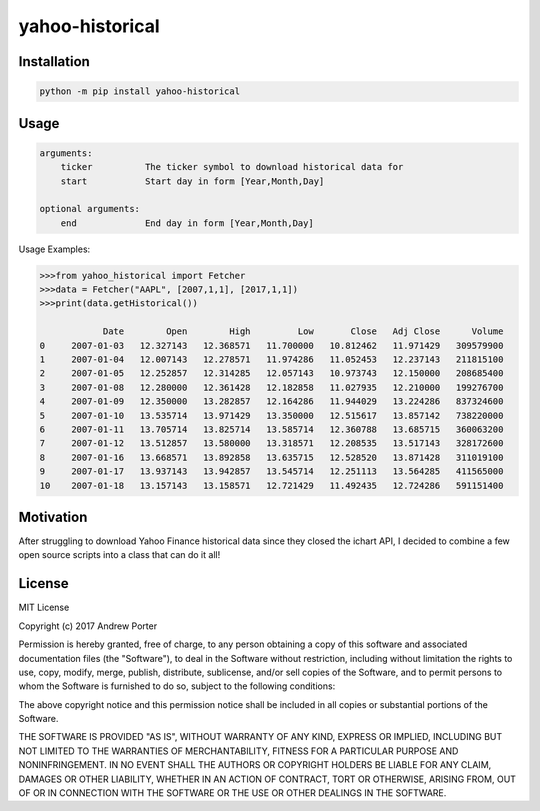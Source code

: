 ================
yahoo-historical
================

Installation
------------

.. code::

    python -m pip install yahoo-historical

Usage
-----

.. code::

    arguments:
        ticker          The ticker symbol to download historical data for
        start           Start day in form [Year,Month,Day]

    optional arguments:
        end             End day in form [Year,Month,Day]

Usage Examples:

.. code::

    >>>from yahoo_historical import Fetcher
    >>>data = Fetcher("AAPL", [2007,1,1], [2017,1,1])
    >>>print(data.getHistorical())

                Date        Open        High         Low       Close   Adj Close      Volume
    0     2007-01-03   12.327143   12.368571   11.700000   10.812462   11.971429   309579900
    1     2007-01-04   12.007143   12.278571   11.974286   11.052453   12.237143   211815100
    2     2007-01-05   12.252857   12.314285   12.057143   10.973743   12.150000   208685400
    3     2007-01-08   12.280000   12.361428   12.182858   11.027935   12.210000   199276700
    4     2007-01-09   12.350000   13.282857   12.164286   11.944029   13.224286   837324600
    5     2007-01-10   13.535714   13.971429   13.350000   12.515617   13.857142   738220000
    6     2007-01-11   13.705714   13.825714   13.585714   12.360788   13.685715   360063200
    7     2007-01-12   13.512857   13.580000   13.318571   12.208535   13.517143   328172600
    8     2007-01-16   13.668571   13.892858   13.635715   12.528520   13.871428   311019100
    9     2007-01-17   13.937143   13.942857   13.545714   12.251113   13.564285   411565000
    10    2007-01-18   13.157143   13.158571   12.721429   11.492435   12.724286   591151400

Motivation
----------

After struggling to download Yahoo Finance historical data since they closed
the ichart API, I decided to combine a few open source scripts into a
class that can do it all!

License
-------

MIT License

Copyright (c) 2017 Andrew Porter

Permission is hereby granted, free of charge, to any person obtaining a copy
of this software and associated documentation files (the "Software"), to deal
in the Software without restriction, including without limitation the rights
to use, copy, modify, merge, publish, distribute, sublicense, and/or sell
copies of the Software, and to permit persons to whom the Software is
furnished to do so, subject to the following conditions:

The above copyright notice and this permission notice shall be included in all
copies or substantial portions of the Software.

THE SOFTWARE IS PROVIDED "AS IS", WITHOUT WARRANTY OF ANY KIND, EXPRESS OR
IMPLIED, INCLUDING BUT NOT LIMITED TO THE WARRANTIES OF MERCHANTABILITY,
FITNESS FOR A PARTICULAR PURPOSE AND NONINFRINGEMENT. IN NO EVENT SHALL THE
AUTHORS OR COPYRIGHT HOLDERS BE LIABLE FOR ANY CLAIM, DAMAGES OR OTHER
LIABILITY, WHETHER IN AN ACTION OF CONTRACT, TORT OR OTHERWISE, ARISING FROM,
OUT OF OR IN CONNECTION WITH THE SOFTWARE OR THE USE OR OTHER DEALINGS IN THE
SOFTWARE.
